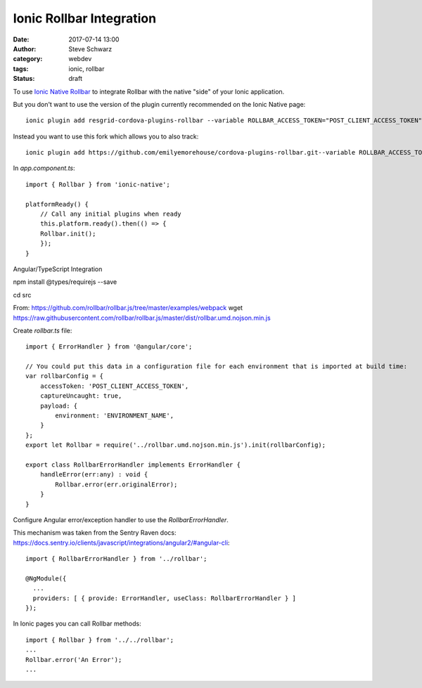 Ionic Rollbar Integration
#############################################
:date: 2017-07-14 13:00
:author: Steve Schwarz
:category: webdev
:tags: ionic, rollbar
:status: draft


To use `Ionic Native Rollbar <https://ionicframework.com/docs/v2/native/rollbar/>`_ to integrate Rollbar with the native "side" of your Ionic application.

But you don't want to use the version of the plugin currently recommended on the Ionic Native page::

    ionic plugin add resgrid-cordova-plugins-rollbar --variable ROLLBAR_ACCESS_TOKEN="POST_CLIENT_ACCESS_TOKEN" --variable ROLLBAR_ENVIRONMENT="ENVIRONMENT_NAME" --save

Instead you want to use this fork which allows you to also track::

    ionic plugin add https://github.com/emilyemorehouse/cordova-plugins-rollbar.git--variable ROLLBAR_ACCESS_TOKEN="POST_CLIENT_ACCESS_TOKEN" --variable ROLLBAR_ENVIRONMENT="ENVIRONMENT_NAME" --save


In `app.component.ts`::

    import { Rollbar } from 'ionic-native';

    platformReady() {
        // Call any initial plugins when ready
        this.platform.ready().then(() => {
        Rollbar.init();
        });
    }

Angular/TypeScript Integration


npm install @types/requirejs --save

cd src

From: https://github.com/rollbar/rollbar.js/tree/master/examples/webpack
wget https://raw.githubusercontent.com/rollbar/rollbar.js/master/dist/rollbar.umd.nojson.min.js

Create `rollbar.ts` file::

    import { ErrorHandler } from '@angular/core';

    // You could put this data in a configuration file for each environment that is imported at build time:
    var rollbarConfig = {
        accessToken: 'POST_CLIENT_ACCESS_TOKEN',
        captureUncaught: true,
        payload: {
            environment: 'ENVIRONMENT_NAME',
        }
    };
    export let Rollbar = require('../rollbar.umd.nojson.min.js').init(rollbarConfig);

    export class RollbarErrorHandler implements ErrorHandler {
        handleError(err:any) : void {
            Rollbar.error(err.originalError);
        }
    }

Configure Angular error/exception handler to use the `RollbarErrorHandler`.

This mechanism was taken from the Sentry Raven docs: https://docs.sentry.io/clients/javascript/integrations/angular2/#angular-cli::

    import { RollbarErrorHandler } from '../rollbar';

    @NgModule({
      ...
      providers: [ { provide: ErrorHandler, useClass: RollbarErrorHandler } ]
    });


In Ionic pages you can call Rollbar methods::

    import { Rollbar } from '../../rollbar';
    ...
    Rollbar.error('An Error');
    ...
